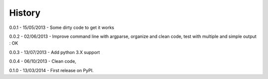 =======
History
=======

0.0.1 - 15/05/2013 - Some dirty code to get it works

0.0.2 - 02/06/2013 - Improve command line with argparse, organize and clean code, test with multiple and simple output : OK

0.0.3 - 13/07/2013 - Add python 3.X support

0.0.4 - 06/10/2013 - Clean code,

0.1.0 - 13/03/2014 - First release on PyPI.